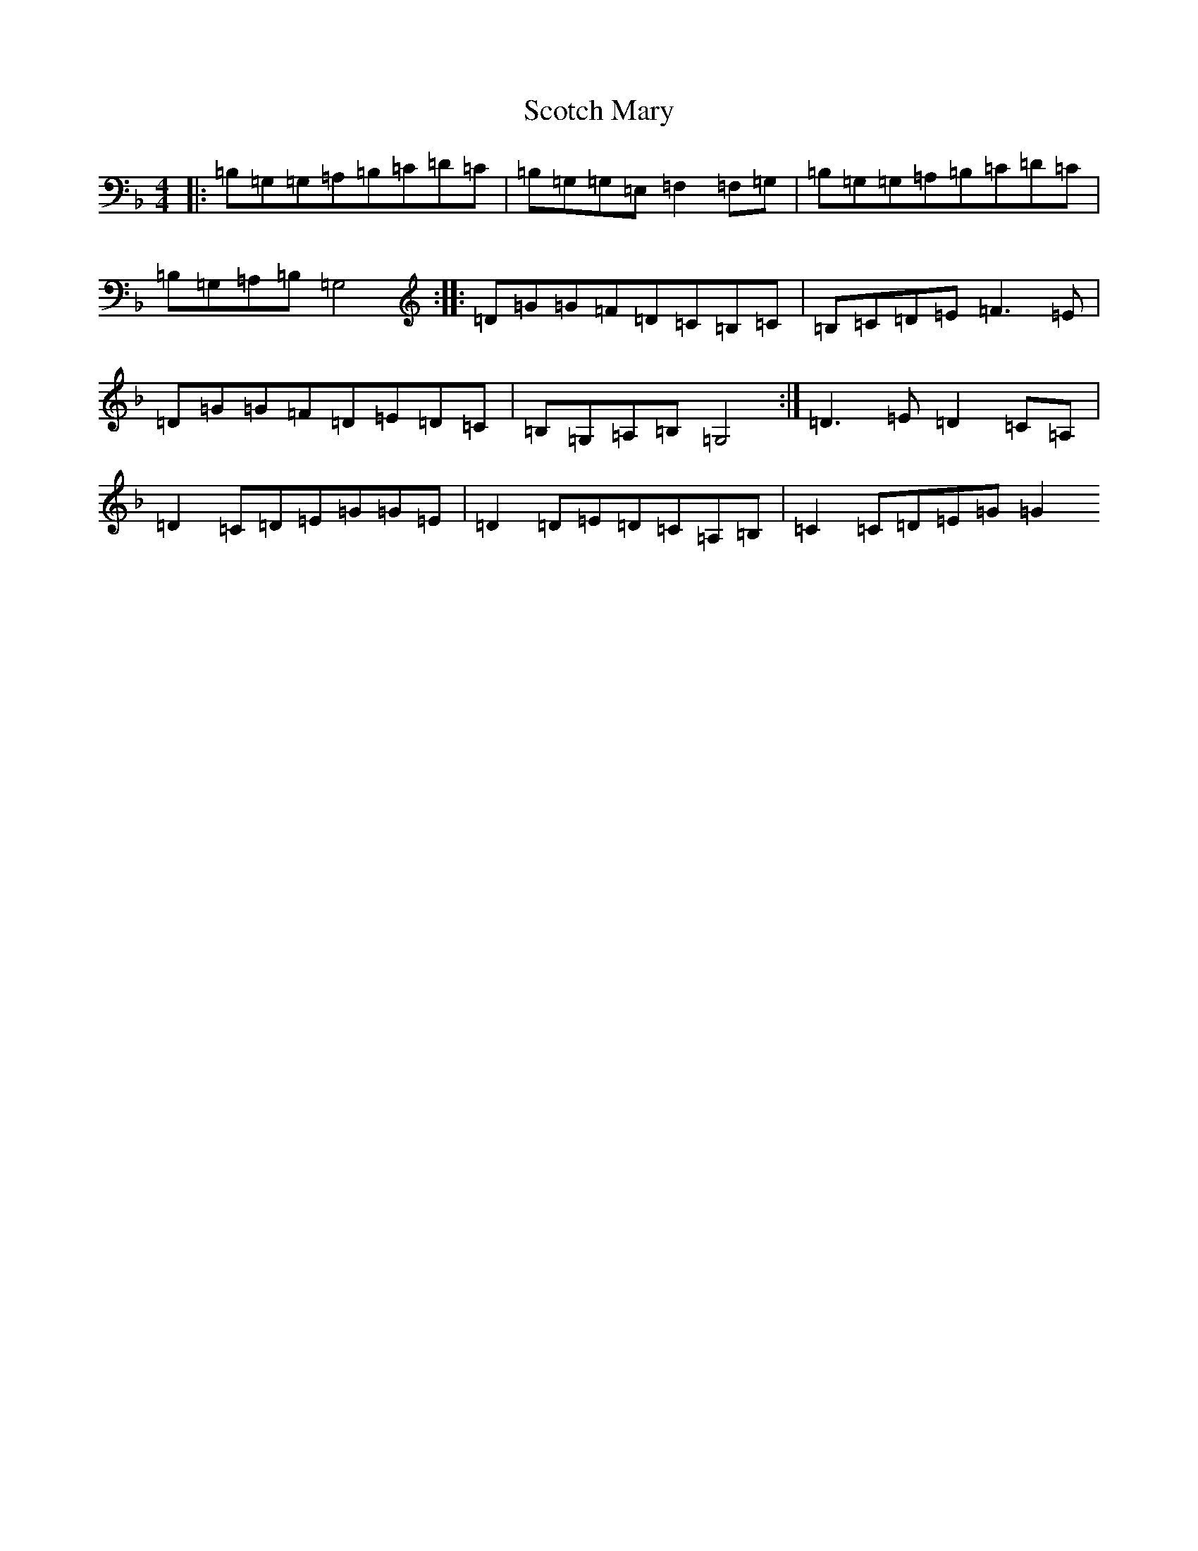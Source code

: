 X: 21219
T: Scotch Mary
S: https://thesession.org/tunes/6848#setting18432
R: reel
M:4/4
L:1/8
K: C Mixolydian
|:=B,=G,=G,=A,=B,=C=D=C|=B,=G,=G,=E,=F,2=F,=G,|=B,=G,=G,=A,=B,=C=D=C|=B,=G,=A,=B,=G,4:||:=D=G=G=F=D=C=B,=C|=B,=C=D=E=F3=E|=D=G=G=F=D=E=D=C|=B,=G,=A,=B,=G,4:|=D3=E=D2=C=A,|=D2=C=D=E=G=G=E|=D2=D=E=D=C=A,=B,|=C2=C=D=E=G=G2